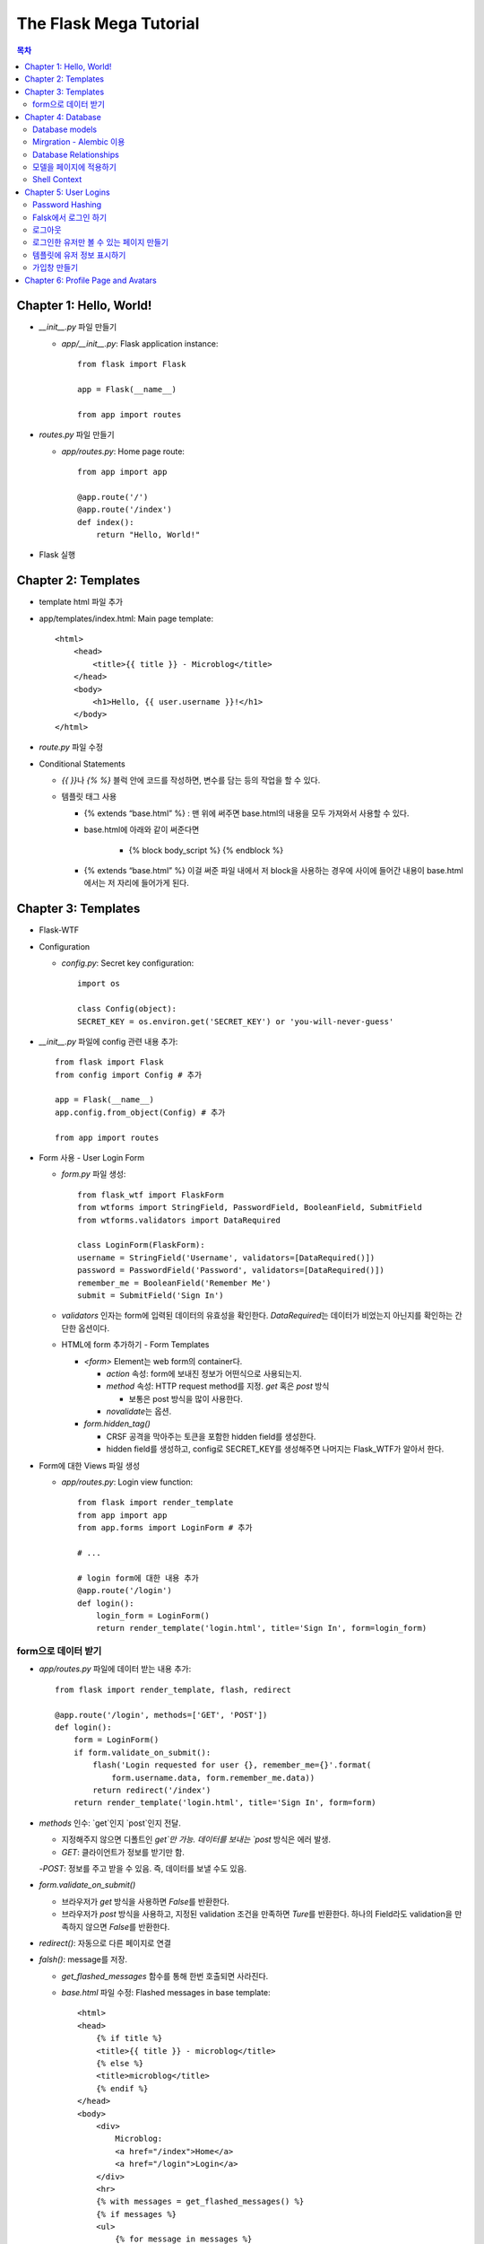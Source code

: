 ==========================
The Flask Mega Tutorial
==========================

.. Contents:: 목차


Chapter 1: Hello, World!
=============================

- `__init__.py` 파일 만들기

  - `app/__init__.py`: Flask application instance::

      from flask import Flask

      app = Flask(__name__)

      from app import routes

- `routes.py` 파일 만들기

  - `app/routes.py`: Home page route::

      from app import app

      @app.route('/')
      @app.route('/index')
      def index():
          return "Hello, World!"

- Flask 실행


Chapter 2: Templates
=============================

- template html 파일 추가

- app/templates/index.html: Main page template::

    <html>
        <head>
            <title>{{ title }} - Microblog</title>
        </head>
        <body>
            <h1>Hello, {{ user.username }}!</h1>
        </body>
    </html>

- `route.py` 파일 수정

- Conditional Statements

  - `{{ }}`\ 나 `{% %}` 블럭 안에 코드를 작성하면, 변수를 담는 등의 작업을 할 수 있다.

  - 템플릿 태그 사용

    - {% extends “base.html” %} : 맨 위에 써주면 base.html의 내용을 모두 가져와서 사용할 수 있다.

    - base.html에 아래와 같이 써준다면

        - {% block body_script %} {% endblock %}

    - {% extends “base.html” %} 이걸 써준 파일 내에서 저 block을 사용하는 경우에 사이에 들어간 내용이 base.html에서는 저 자리에 들어가게 된다.


Chapter 3: Templates
=============================

- Flask-WTF

- Configuration

  - `config.py`: Secret key configuration::

      import os

      class Config(object):
      SECRET_KEY = os.environ.get('SECRET_KEY') or 'you-will-never-guess'

- `__init__.py` 파일에 config 관련 내용 추가::

    from flask import Flask
    from config import Config # 추가

    app = Flask(__name__)
    app.config.from_object(Config) # 추가

    from app import routes

- Form 사용 - User Login Form

  - `form.py` 파일 생성::

      from flask_wtf import FlaskForm
      from wtforms import StringField, PasswordField, BooleanField, SubmitField
      from wtforms.validators import DataRequired

      class LoginForm(FlaskForm):
      username = StringField('Username', validators=[DataRequired()])
      password = PasswordField('Password', validators=[DataRequired()])
      remember_me = BooleanField('Remember Me')
      submit = SubmitField('Sign In')

  - `validators` 인자는 form에 입력된 데이터의 유효성을 확인한다.
    `DataRequired`\ 는 데이터가 비었는지 아닌지를 확인하는 간단한 옵션이다.

  - HTML에 form 추가하기 - Form Templates

    - `<form>` Element는 web form의 container다.

      - `action` 속성: form에 보내진 정보가 어떤식으로 사용되는지.

      - `method` 속성: HTTP request method를 지정. `get` 혹은 `post` 방식

        - 보통은 post 방식을 많이 사용한다.

      - `novalidate`\ 는 옵션.

    - `form.hidden_tag()`\

      - CRSF 공격을 막아주는 토큰을 포함한 hidden field를 생성한다.

      - hidden field를 생성하고, config로 SECRET_KEY를 생성해주면 나머지는 Flask_WTF가 알아서 한다.

- Form에 대한 Views 파일 생성

  - `app/routes.py`: Login view function::

      from flask import render_template
      from app import app
      from app.forms import LoginForm # 추가

      # ...

      # login form에 대한 내용 추가
      @app.route('/login')
      def login():
          login_form = LoginForm()
          return render_template('login.html', title='Sign In', form=login_form)

form으로 데이터 받기
-----------------------

- `app/routes.py` 파일에 데이터 받는 내용 추가::

    from flask import render_template, flash, redirect

    @app.route('/login', methods=['GET', 'POST'])
    def login():
        form = LoginForm()
        if form.validate_on_submit():
            flash('Login requested for user {}, remember_me={}'.format(
                form.username.data, form.remember_me.data))
            return redirect('/index')
        return render_template('login.html', title='Sign In', form=form)

- `methods` 인수: `get`인지 `post`인지 전달.

  - 지정해주지 않으면 디폴트인 `get`만 가능. 데이터를 보내는 `post` 방식은 에러 발생.

  - `GET`: 클라이언트가 정보를 받기만 함.

  -`POST`: 정보를 주고 받을 수 있음. 즉, 데이터를 보낼 수도 있음.

- `form.validate_on_submit()`

  - 브라우저가 `get` 방식을 사용하면 `False`\ 를 반환한다.

  - 브라우저가 `post` 방식을 사용하고, 지정된 validation 조건을 만족하면 `Ture`\ 를 반환한다.
    하나의 Field라도 validation을 만족하지 않으면 `False`\ 를 반환한다.

- `redirect()`: 자동으로 다른 페이지로 연결

- `falsh()`: message를 저장.

  - `get_flashed_messages` 함수를 통해 한번 호출되면 사라진다.

  - `base.html` 파일 수정: Flashed messages in base template::

      <html>
      <head>
          {% if title %}
          <title>{{ title }} - microblog</title>
          {% else %}
          <title>microblog</title>
          {% endif %}
      </head>
      <body>
          <div>
              Microblog:
              <a href="/index">Home</a>
              <a href="/login">Login</a>
          </div>
          <hr>
          {% with messages = get_flashed_messages() %}
          {% if messages %}
          <ul>
              {% for message in messages %}
              <li>{{ message }}</li>
              {% endfor %}
          </ul>
          {% endif %}
          {% endwith %}
          {% block content %}{% endblock %}
      </body>
      </html>

- 유효성 검사하기

  - `app/templates/login.html`\ 에 추가: Validation errors in login form template::

      <p>
          {{ form.username.label }}<br>
          {{ form.username(size=32) }}<br>
          {% for error in form.username.errors %}
          <span style="color: red;">[{{ error }}]</span>
          {% endfor %}
      </p>
      <p>
          {{ form.password.label }}<br>
          {{ form.password(size=32) }}<br>
          {% for error in form.password.errors %}
          <span style="color: red;">[{{ error }}]</span>
          {% endfor %}
      </p>

  - form에 위와 같이 error를 추가

- 링크 생성: url_for()

  - view function을 기반으로 URL을 만들어주는 것이 `url_for()` 함수

  - html나 view 함수의 redirect 함수에도 URL을 직접쓰는 것이 아니라
    `url_for()`\ 를 이용해서 써주는 것이 좋다.

  - 예::

      <div><a href="{{ url_for('index') }}">Home</a></div>
      <div><a href="{{ url_for('login') }}">Login</a></div>

Chapter 4: Database
=============================

- 이 튜토리얼에서는 SQLite, SQLAlchemy를 사용한다.

  - 필요 패키지

  - Flask-SQLAlchemy: `pip install flask-sqlalchemy`

  - Flask-Migrate: `pip install flask-migrate`

- `Flask-SQLAlchemy` 설정::

    import os
    basedir = os.path.abspath(os.path.dirname(__file__))

    class Config(object):
        SECRET_KEY = os.environ.get('SECRET_KEY') or 'you-will-never-guess'
        # sqlalchemy 설정
        SQLALCHEMY_DATABASE_URI = os.environ.get('DATABASE_URL') or \
            'sqlite:///' + os.path.join(basedir, 'app.db')
        SQLALCHEMY_TRACK_MODIFICATIONS = False

  - `SQLALCHEMY_DATABASE_URI`: DB 위치를 받는다.

  - `SQLALCHEMY_TRACK_MODIFICATIONS`: DB의 변화에 대한 신호를 계속 보낼지 설정

- DB가 DB 인스턴스를 통해 보여지도록한다.

  - app/__init__.py: Flask-SQLAlchemy and Flask-Migrate initialization::

      from flask import Flask
      from config import Config
      from flask_sqlalchemy import SQLAlchemy  # 추가
      from flask_migrate import Migrate  # 추가

      app = Flask(__name__)
      app.config.from_object(Config)
      db = SQLAlchemy(app)  # 추가
      migrate = Migrate(app, db)  # 추가

      from app import routes, models  # models 추가

    - `db` 객체: DB를 나타냄

    - `migrate`: 마이그레이션 엔진

    - `models`: DB 구조를 정의

Database models
---------------------

- 데이터는 데이터베이스 안의 `database models`\ 라고 하는 클래스로 나타내진다.

- SQLAlchemy의 ORM 레이어는 데이터베이스 테이블의 각 행과 연결된다.

- `WWW SQL Designer<http://ondras.zarovi.cz/sql/demo/>`_: sql 스키마를 그릴 수 있다.

  - 튜토리얼에서는 `user` 테이블 생성

    - field 정의

      - `id`: primary_key

      - `username`: VARCHAR(64)

      - `email`: VARCHAR(120)

      - `password_hash`: VARCHAR(128) / 패스워드는 보안상 그대로 받으면 안되기 때문에 해시태그로 받는다.

- app/models.py: User database model / 파일 생성::

    from app import db

    class User(db.Model):
        id = db.Column(db.Integer, primary_key=True)
        username = db.Column(db.String(64), index=True, unique=True)
        email = db.Column(db.String(120), index=True, unique=True)
        password_hash = db.Column(db.String(128))

        def __repr__(self):
            return '<User {}>'.format(self.username)

  - `User` 클래스는 `db.Model` 클래스를 상속받는다.

  - 각 필드는 `db.Column`\ 으로 생성. 필드 타입을 인수로 받는다.

  - `__repr__` 메서드: 이 클래스의 객체가 어떻게 print될지 지정.


Mirgration - Alembic 이용
-----------------------------

- 위에서 간단한 데이터베이스 스키마를 작성했지만, 어플리케이션의 규모는 더 커질 수 있다.

- 데이터베이스 구조 변경을 쉽게 반영할 수 있도록 해주는 것이 `Alembic`

- Alembic

  - migration repository를 생성해서 변경사항을 저장한다.

- `flask db`: DB를 관리하는 명령어

  - `flask db init`: DB 마이그레이션 레포를 생성하기 위한 명령어. `migration` 디렉토리가 생성된다.

- 마이그레이션 레포 생성 후 마이그레이션(=DB 생성) 하기

  - `flask db migrate`: alembic 버전 생성

    - 끝에 `-m "메시지"`\ 를 넣으면 마이그레이션 메시지도 넣을 수 있다.

    - Alembic에는 DB의 변경사항을 실행해주는 파이썬 파일이 'versions' 디렉토리에 저장된다.

- `flask db upgrade`를 통해 DB에 Alembic 버전을 적용할 수 있다.

  - `downgrade`\ 도 가능.


Database Relationships
--------------------------

- 데이터 테이블 간의 관계 생성

- 위 예에서 user 테이블의 id를 post 테이블의 user_id를 ForeignKey로 사용한다.

  - "one to many"

- `app/models.py`: Posts database table and relationship::

    from datetime import datetime  # 추가
    from app import db

    class User(db.Model):
        id = db.Column(db.Integer, primary_key=True)
        username = db.Column(db.String(64), index=True, unique=True)
        email = db.Column(db.String(120), index=True, unique=True)
        password_hash = db.Column(db.String(128))
        posts = db.relationship('Post', backref='author', lazy='dynamic')  # 추가

        def __repr__(self):
            return '<User {}>'.format(self.username)

    # Post 테이블 생성. user_id를 User 테이블의 id와 연결해 ForeignKey로 사용한다.

    class Post(db.Model):
        id = db.Column(db.Integer, primary_key=True)
        body = db.Column(db.String(140))
        timestamp = db.Column(db.DateTime, index=True, default=datetime.utcnow)
        user_id = db.Column(db.Integer, db.ForeignKey('user.id'))

        def __repr__(self):
            return '<Post {}>'.format(self.body)

  - 참고: 테이블명은 대소문자를 구분하지 않고 모두 **소문자**\ 로 표시된다.
    따라서 대문자로 시작하는 클래스명을 만들어도, 테이블명은 모두 소문자로 생성된다.

  - `db.relationship()`: User 테이블과 Post 테이블을 연결하기 위해서 사용하는 메서드

    - "one" 측 테이블에 정의한다.

    - user 클래스에서 위의 `relationship()`\ 으로 정의한 `posts`\ 에 접근하면(`u.posts` 이런식으로) 해당 user가 작성한 post가 모두 불러진다.

    - arguments

      - 첫번째 인수: "many" 측 클래스(테이블)

      - `backref`: "many" 클래스에 돌려줄 필드명 지정 (위 예에서 `post.author`\ 은 post 작성자를 반환한다.)

  - 위 예에서 User 클래스에 새로 생성된 `posts` 필드는 실제 필드는 아니다.

- 새로운 테이블이 추가됐으니 다시 migrate 함.

  - alembic 버전 생성: `flask db migrate -m "posts table"`

  - migration: `flask db upgrade`


모델을 페이지에 적용하기
-------------------------

- `db.session`\ 을 통해 데이터베이스 이용

  - python 프롬프트에서 다음과 같이 실행::

      >>> from app import db
      >>> from app.models import User, Post
      # user 생성
      # john
      >>> u = User(username='john', email='john@example.com')
      >>> db.session.add(u)
      >>> db.session.commit()
      # susan
      >>> u = User(username='susan', email='susan@example.com')
      >>> db.session.add(u)
      >>> db.session.commit()

  - `db.session.delete()`: 데이터 삭제

- 모델의 `query` attribute를 이용해 데이터를 불러올 수 있다::

    >>> users = User.query.all()
    >>> users
    [<User john>, <User susan>]
    >>> for u in users:
    ...     print(u.id, u.username)
    ...
    1 john
    2 susan

- ForeignKey를 가진 `Post` 테이블에도 데이터를 넣어보자

    >>> u = User.query.get(1)
    >>> p = Post(body='my first post!', author=u)
    >>> db.session.add(p)
    >>> db.session.commit()

  - post 테이블의 `timestamp` 필드는 자동으로 생성된다.

  - `author`\ 은 `User` 클래스에서 `db.relationship`\ 으로 지정해준 필드


Shell Context
----------------------

- `flask shell`: 쉘 상에서 flask의 기능을 사용할 수 있도록 한 파이썬 인터프리터를 작동시킨다.

- `@app.shell_context_processor` decorator는 함수를 shell context 함수로 등록한다.

- `eblog.py` 파일에 코드 추가

    from app import app, db
    from app.models import User, Post

    @app.shell_context_processor
    def make_shell_context():
        return {'db': db, 'User': User, 'Post': Post}


Chapter 5: User Logins
=============================

Password Hashing
---------------------

- `Werkzeug`: password hasing 해주는 패키지, flask와는 독립된 모듈.

  - `generate_password_hash`: hash 생성

  - `check_password_hash`: hash 체크

  - 예::

      >>> from werkzeug.security import generate_password_hash, check_password_hash
      >>> hash = generate_password_hash('foobar')
      >>> check_password_hash(hash, 'foobar')

- flask 적용. 모델의 `User` 클래스에 적용::

  - app/models.py: Password hashing and verification::

      from werkzeug.security import generate_password_hash, check_password_hash

      # ...

      class User(db.Model):
          # ...

          def set_password(self, password):
              self.password_hash = generate_password_hash(password)

          def check_password(self, password):
              return check_password_hash(self.password_hash, password)

  - 위처럼 적용하면 사용자 클래스에서 `set_password`\ 해서 패스워드를 생성하고,
    `check_password`\ 를 통해서 해당 사용자의 패스워드가 맞는지 확인할 수 있다.


Falsk에서 로그인 하기
------------------------------

- `Flask-Login`\ 을 사용한다.

  - `pip install flask-login`\ 으로 설치한다.

- app/__init__.py: Flask-Login initialization::

    # ...
    from flask_login import LoginManager

    app = Flask(__name__)
    # ...
    login = LoginManager(app)

    # ...

- `UserMixin` 클래스를 `Flask-Login`\ 이 제공: 일반적인 유저 모델에 사용할 수 있음.

  - app/models.py: Flask-Login user mixin class::

      # ...
      from flask_login import UserMixin

      class User(UserMixin, db.Model):
          # ...

- Loader Function: DB에서 사용자 정보 가져오기

  - `@login.user_loader` 데코레이터 사용

  - app/models.py: Flask-Login user loader function::

      from app import login
      # ...

      @login.user_loader
      def load_user(id):
          return User.query.get(int(id))

-   view function에서 로그인 기능 구현하기

  - app/routes.py: Login view function logic::

      # ...
      from flask_login import current_user, login_user
      from app.models import User

      # ...

      @app.route('/login', methods=['GET', 'POST'])
      def login():
          if current_user.is_authenticated:
              return redirect(url_for('index'))
          form = LoginForm()
          if form.validate_on_submit():
              # User 클래스에서 해당 username을 가진 '첫번째' 데이터를 가져옴.
              user = User.query.filter_by(username=form.username.data).first()
              if user is None or not user.check_password(form.password.data):
                  flash('Invalid username or password')
                  return redirect(url_for('login'))
              login_user(user, remember=form.remember_me.data)
              return redirect(url_for('index'))
          return render_template('login.html', title='Sign In', form=form)

  - `is_authenticated`: 현재 사용자(`current_user`)가 로그인 상태인지 아닌지 파악

  - `check_password`: 입력한 패스워드가 맞는지 체크

  - username과 password가 둘 다 맞으면 `login_user` 함수 실행

로그아웃
-------------------

- `logout_user()`: 실행 시 로그아웃

- app/routes.py: Logout view function::

    # ...
    from flask_login import logout_user

    # ...

    @app.route('/logout')
    def logout():
        logout_user()
        return redirect(url_for('index'))

- 로그인 시 네비게이션 바에 로그아웃 버튼 생성

  - app/templates/base.html: Conditional login and logout links::

      <div>
          Microblog:
          <a href="{{ url_for('index') }}">Home</a>
          {% if current_user.is_anonymous %}
          <a href="{{ url_for('login') }}">Login</a>
          {% else %}
          <a href="{{ url_for('logout') }}">Logout</a>
          {% endif %}
      </div>

  - `is_anonymous`: 유저가 로그인 하지 않았을 때 `True`

로그인한 유저만 볼 수 있는 페이지 만들기
------------------------------------------

- 페이지를 보기(view) 전에 로그인한 사용자인지 확인

  - app/__init__.py::

      # ...
      login = LoginManager(app)
      login.login_view = 'login'

  - `login` 변수는 함수

- `@login_required` 데코레이터 사용 @view function

- app/routes.py: @login\_required decorator::

    from flask_login import login_required

    @app.route('/')
    @app.route('/index')
    @login_required
    def index():
        # ...

- 로그인 한 후 다음 페이지에 어떤 것을 보일 것인가?

  - app/routes.py: Redirect to "next" page::

      from flask import request
      from werkzeug.urls import url_parse

      @app.route('/login', methods=['GET', 'POST'])
      def login():
          # ...
          if form.validate_on_submit():
              user = User.query.filter_by(username=form.username.data).first()
              if user is None or not user.check_password(form.password.data):
                  flash('Invalid username or password')
                  return redirect(url_for('login'))
              login_user(user, remember=form.remember_me.data)
              next_page = request.args.get('next')
              if not next_page or url_parse(next_page).netloc != '':
                  next_page = url_for('index')
              return redirect(next_page)
          # ...

템플릿에 유저 정보 표시하기
--------------------------------------

- 현재 유저 표시하기

  - app/templates/index.html: Pass current user to template::

      {% extends "base.html" %}

      {% block content %}
          <h1>Hi, {{ current_user.username }}!</h1>
          {% for post in posts %}
          <div><p>{{ post.author.username }} says: <b>{{ post.body }}</b></p></div>
          {% endfor %}
      {% endblock %}


가입창 만들기
-------------------------

- app/forms.py: User registration form::

    from flask_wtf import FlaskForm
    from wtforms import StringField, PasswordField, BooleanField, SubmitField
    from wtforms.validators import ValidationError, DataRequired, Email, EqualTo
    from app.models import User

    # ...

    class RegistrationForm(FlaskForm):
        username = StringField('Username', validators=[DataRequired()])
        email = StringField('Email', validators=[DataRequired(), Email()])
        password = PasswordField('Password', validators=[DataRequired()])
        password2 = PasswordField(
            'Repeat Password', validators=[DataRequired(), EqualTo('password')])
        submit = SubmitField('Register')

        def validate_username(self, username):
            user = User.query.filter_by(username=username.data).first()
            if user is not None:
                raise ValidationError('Please use a different username.')

        def validate_email(self, email):
            user = User.query.filter_by(email=email.data).first()
            if user is not None:
                raise ValidationError('Please use a different email address.')


Chapter 6: Profile Page and Avatars
=============================================

- 프로필 페이지 만들기

- app/routes.py: User profile view function::

    @app.route('/user/<username>')
    @login_required
    def user(username):
        user = User.query.filter_by(username=username).first_or_404()
        posts = [
            {'author': user, 'body': 'Test post #1'},
            {'author': user, 'body': 'Test post #2'}
        ]
        return render_template('user.html', user=user, posts=posts)

- `@app.route` 데코레이터에 URL이 들어갈 때 <> 안에 들어가게 되면 아래 함수에서 인수로 사용한다.

- `first_or_404()`: 쿼리로 찾은 결과가 있으면 첫번째 값을 반환, 없으면 404에러를 발생시킨다.

- 프로필 사진 추가하기

  - `Gravatar`: 글이나 댓글 등 사용자가 사용하는 서비스에 사진을 넣어줌.(내가 만든 예제에서는 추가하지 않음.)

    - 사이트: http://ko.gravatar.com/

- 포스트용 템플릿 만들기: 프로필 페이지에 포스트 내용을 함께 보여줄 건데,
  모두 같은 형식을 가지고 있다면 템플릿을 따로 만들고
  프로필 페이지 템플릿에는 `Jinja2`\ 의 `include`\ 를 사용하는 것이 낫다.

  - app/templates/_post.html: Post sub-template::

      <table>
          <tr valign="top">
              <td>{{ post.author.username }} says:<br>{{ post.body }}</td>
          </tr>
      </table>


  - app/templates/user.html: User avatars in posts::

      {% extends "base.html" %}

      {% block content %}
          <table>
              <tr valign="top">
                  <td><h1>User: {{ user.username }}</h1></td>
              </tr>
          </table>
          <hr>
          {% for post in posts %}
              {% include '_post.html' %}
          {% endfor %}
      {% endblock %}

- 사용자가 프로필에 추가적인 내용을 쓸 수 있도록 변경

  - app/models.py: New fields in user model::

      class User(UserMixin, db.Model):
          # ...
          about_me = db.Column(db.String(140))
          last_seen = db.Column(db.DateTime, default=datetime.utcnow)

  - 모델을 변경했으니 migration 필요. 코맨드 입력

    - 알렘빅에 새로운 버전 추가::

        flask db migrate -m "new fields in user model"

    - migrate 진행: `flask db upgrade`
